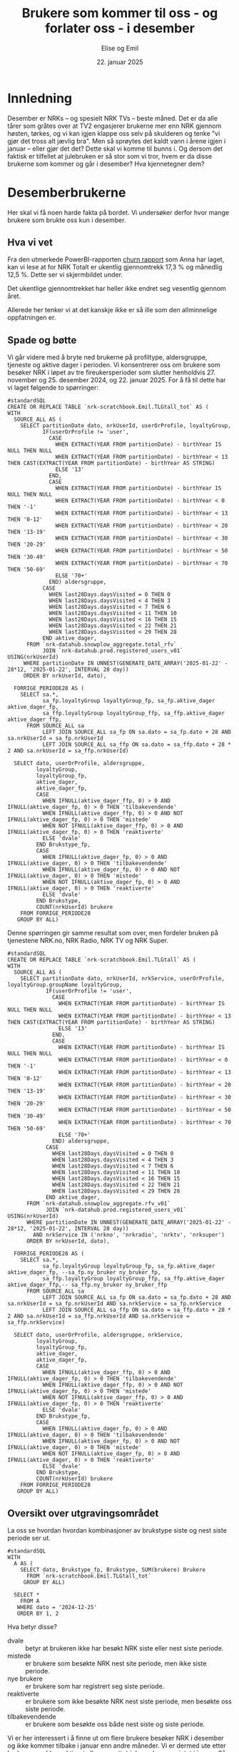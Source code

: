 #+TITLE: Brukere som kommer til oss - og forlater oss - i desember
#+AUTHOR: Elise og Emil
#+DATE: 22. januar 2025
#+PROPERTY: header-args:bigquery :eval never-export :exports both
#+PROPERTY: header-args:python :session *Python* :results silent :eval never-export :exports both
#+EXPORT_FILE_NAME: readme.org

#+begin_src emacs-lisp :exports results :results none
  ;; Dette gjør om bigquery-blokker til sql-blokker (for å få fargelegging på teksten)
  ;; og fjerner results-nøkkelordet (som gjemmer resultatene på github)
  (defun bytt-bigquery-til-sql (s backend info)
    (replace-regexp-in-string "bigquery" "sql" s))

  (defun fjern-resultatmerke (s backend info)
    (replace-regexp-in-string "#\\+results:[ ]+" "" s))

  (add-to-list 'org-export-filter-src-block-functions
    	     'bytt-bigquery-til-sql)
  (add-to-list 'org-export-filter-body-functions
    	     'fjern-resultatmerke)
#+end_src
* Innledning
Desember er NRKs -- og spesielt NRK TVs -- beste måned. Det er da alle tårer som gråtes over at TV2 engasjerer brukerne mer enn NRK gjennom høsten, tørkes, og vi kan igjen klappe oss selv på skulderen og tenke "vi gjør det tross alt jævlig bra". Men så sprøytes det kaldt vann i årene igjen i januar -- eller gjør det det? Dette skal vi komme til bunns i. Og dersom det faktisk er tilfellet at julebruken er så stor som vi tror, hvem er da disse brukerne som kommer og går i desember? Hva kjennetegner dem?

* Desemberbrukerne
Her skal vi få noen harde fakta på bordet. Vi undersøker derfor hvor mange brukere som brukte oss kun i desember.

** Hva vi vet
Fra den utmerkede PowerBI-rapporten [[https://app.powerbi.com/groups/me/reports/72329435-35f3-41bb-aca0-04ab7fa7648f/8e265bcd68002eea17ad?ctid=9d2ac018-e843-4e14-9e2b-4e0ddac75450&experience=power-bi&bookmarkGuid=b2660ab35ca0c8c3000d][churn rapport]] som Anna har laget, kan vi lese at for NRK Totalt er ukentlig gjennomtrekk 17,3 % og månedlig 12,5 %. Dette ser vi skjermbildet under.

[[file:figurer/Churnskjermdump.png]]

Det ukentlige gjennomtrekket har heller ikke endret seg vesentlig gjennom året.

[[file:figurer/Churnskjermdump_detalj.png]]

Allerede her tenker vi at det kanskje ikke er så ille som den allminnelige oppfatningen er.

** Spade og bøtte
Vi går videre med å bryte ned brukerne på profiltype, aldersgruppe, tjeneste og aktive dager i perioden. Vi konsentrerer oss om brukere som besøker NRK i løpet av tre fireukersperioder som slutter henholdvis 27. november og 25. desember 2024, og 22. januar 2025. For å få til dette har vi laget følgende to spørringer:

#+begin_src bigquery :results silent
  #standardSQL
  CREATE OR REPLACE TABLE `nrk-scratchbook.Emil.TLGtall_tot` AS (
  WITH
    SOURCE_ALL AS (
      SELECT partitionDate dato, nrkUserId, userOrProfile, loyaltyGroup,
             IF(userOrProfile != 'user',
               CASE
                 WHEN EXTRACT(YEAR FROM partitionDate) - birthYear IS NULL THEN NULL
                 WHEN EXTRACT(YEAR FROM partitionDate) - birthYear < 13 THEN CAST(EXTRACT(YEAR FROM partitionDate) - birthYear AS STRING)
                 ELSE '13'
               END,
               CASE
                 WHEN EXTRACT(YEAR FROM partitionDate) - birthYear IS NULL THEN NULL
                 WHEN EXTRACT(YEAR FROM partitionDate) - birthYear < 0 THEN '-1'
                 WHEN EXTRACT(YEAR FROM partitionDate) - birthYear < 13 THEN '0-12'
                 WHEN EXTRACT(YEAR FROM partitionDate) - birthYear < 20 THEN '13-19'
                 WHEN EXTRACT(YEAR FROM partitionDate) - birthYear < 30 THEN '20-29'
                 WHEN EXTRACT(YEAR FROM partitionDate) - birthYear < 50 THEN '30-49'
                 WHEN EXTRACT(YEAR FROM partitionDate) - birthYear < 70 THEN '50-69'
                 ELSE '70+'
               END) aldersgruppe,
             CASE
               WHEN last28Days.daysVisited = 0 THEN 0
               WHEN last28Days.daysVisited < 4 THEN 3
               WHEN last28Days.daysVisited < 7 THEN 6
               WHEN last28Days.daysVisited < 11 THEN 10
               WHEN last28Days.daysVisited < 16 THEN 15
               WHEN last28Days.daysVisited < 22 THEN 21
               WHEN last28Days.daysVisited < 29 THEN 28
             END aktive_dager,
        FROM `nrk-datahub.snowplow_aggregate.total_rfv`
             JOIN `nrk-datahub.prod.registered_users_v01` USING(nrkUserId)
       WHERE partitionDate IN UNNEST(GENERATE_DATE_ARRAY('2025-01-22' - 28*12, '2025-01-22', INTERVAL 28 day))
       ORDER BY nrkUserId, dato),

    FORRIGE_PERIODE28 AS (
      SELECT sa.*,
             sa_fp.loyaltyGroup loyaltyGroup_fp, sa_fp.aktive_dager aktive_dager_fp,
             sa_ffp.loyaltyGroup loyaltyGroup_ffp, sa_ffp.aktive_dager aktive_dager_ffp,
        FROM SOURCE_ALL sa
             LEFT JOIN SOURCE_ALL sa_fp ON sa.dato = sa_fp.dato + 28 AND sa.nrkUserId = sa_fp.nrkUserId
             LEFT JOIN SOURCE_ALL sa_ffp ON sa.dato = sa_ffp.dato + 28 * 2 AND sa.nrkUserId = sa_ffp.nrkUserId)
      
    SELECT dato, userOrProfile, aldersgruppe, 
           loyaltyGroup,
           loyaltyGroup_fp,
           aktive_dager,
           aktive_dager_fp,
           CASE
             WHEN IFNULL(aktive_dager_ffp, 0) > 0 AND IFNULL(aktive_dager_fp, 0) > 0 THEN 'tilbakevendende'
             WHEN IFNULL(aktive_dager_ffp, 0) > 0 AND NOT IFNULL(aktive_dager_fp, 0) > 0 THEN 'mistede'
             WHEN NOT IFNULL(aktive_dager_ffp, 0) > 0 AND IFNULL(aktive_dager_fp, 0) > 0 THEN 'reaktiverte'
             ELSE 'dvale'
           END Brukstype_fp,
           CASE
             WHEN IFNULL(aktive_dager_fp, 0) > 0 AND IFNULL(aktive_dager, 0) > 0 THEN 'tilbakevendende'
             WHEN IFNULL(aktive_dager_fp, 0) > 0 AND NOT IFNULL(aktive_dager, 0) > 0 THEN 'mistede'
             WHEN NOT IFNULL(aktive_dager_fp, 0) > 0 AND IFNULL(aktive_dager, 0) > 0 THEN 'reaktiverte'
             ELSE 'dvale'
           END Brukstype,
           COUNT(nrkUserId) brukere
      FROM FORRIGE_PERIODE28
     GROUP BY ALL)
#+end_src

Denne spørringen gir samme resultat som over, men fordeler bruken på tjenestene NRK.no, NRK Radio, NRK TV og NRK Super.
#+begin_src bigquery :results silent
  #standardSQL
  CREATE OR REPLACE TABLE `nrk-scratchbook.Emil.TLGtall` AS (
  WITH
    SOURCE_ALL AS (
      SELECT partitionDate dato, nrkUserId, nrkService, userOrProfile, loyaltyGroup.groupName loyaltyGroup,
              IF(userOrProfile != 'user',
                CASE
                  WHEN EXTRACT(YEAR FROM partitionDate) - birthYear IS NULL THEN NULL
                  WHEN EXTRACT(YEAR FROM partitionDate) - birthYear < 13 THEN CAST(EXTRACT(YEAR FROM partitionDate) - birthYear AS STRING)
                  ELSE '13'
                END,
                CASE
                  WHEN EXTRACT(YEAR FROM partitionDate) - birthYear IS NULL THEN NULL
                  WHEN EXTRACT(YEAR FROM partitionDate) - birthYear < 0 THEN '-1'
                  WHEN EXTRACT(YEAR FROM partitionDate) - birthYear < 13 THEN '0-12'
                  WHEN EXTRACT(YEAR FROM partitionDate) - birthYear < 20 THEN '13-19'
                  WHEN EXTRACT(YEAR FROM partitionDate) - birthYear < 30 THEN '20-29'
                  WHEN EXTRACT(YEAR FROM partitionDate) - birthYear < 50 THEN '30-49'
                  WHEN EXTRACT(YEAR FROM partitionDate) - birthYear < 70 THEN '50-69'
                  ELSE '70+'
                END) aldersgruppe,
              CASE
                WHEN last28Days.daysVisited = 0 THEN 0
                WHEN last28Days.daysVisited < 4 THEN 3
                WHEN last28Days.daysVisited < 7 THEN 6
                WHEN last28Days.daysVisited < 11 THEN 10
                WHEN last28Days.daysVisited < 16 THEN 15
                WHEN last28Days.daysVisited < 22 THEN 21
                WHEN last28Days.daysVisited < 29 THEN 28
              END aktive_dager,
        FROM `nrk-datahub.snowplow_aggregate.rfv_v01`
              JOIN `nrk-datahub.prod.registered_users_v01` USING(nrkUserId)
        WHERE partitionDate IN UNNEST(GENERATE_DATE_ARRAY('2025-01-22' - 28*12, '2025-01-22', INTERVAL 28 day))
          AND nrkService IN ('nrkno', 'nrkradio', 'nrktv', 'nrksuper')
        ORDER BY nrkUserId, dato),

    FORRIGE_PERIODE28 AS (
      SELECT sa.*,
             sa_fp.loyaltyGroup loyaltyGroup_fp, sa_fp.aktive_dager aktive_dager_fp, --sa_fp.ny_bruker ny_bruker_fp,
             sa_ffp.loyaltyGroup loyaltyGroup_ffp, sa_ffp.aktive_dager aktive_dager_ffp,-- sa_ffp.ny_bruker ny_bruker_ffp
        FROM SOURCE_ALL sa
             LEFT JOIN SOURCE_ALL sa_fp ON sa.dato = sa_fp.dato + 28 AND sa.nrkUserId = sa_fp.nrkUserId AND sa.nrkService = sa_fp.nrkService
             LEFT JOIN SOURCE_ALL sa_ffp ON sa.dato = sa_ffp.dato + 28 * 2 AND sa.nrkUserId = sa_ffp.nrkUserId AND sa.nrkService = sa_ffp.nrkService)
      
    SELECT dato, userOrProfile, aldersgruppe, nrkService,
           loyaltyGroup,
           loyaltyGroup_fp,
           aktive_dager,
           aktive_dager_fp,
           CASE
             WHEN IFNULL(aktive_dager_ffp, 0) > 0 AND IFNULL(aktive_dager_fp, 0) > 0 THEN 'tilbakevendende'
             WHEN IFNULL(aktive_dager_ffp, 0) > 0 AND NOT IFNULL(aktive_dager_fp, 0) > 0 THEN 'mistede'
             WHEN NOT IFNULL(aktive_dager_ffp, 0) > 0 AND IFNULL(aktive_dager_fp, 0) > 0 THEN 'reaktiverte'
             ELSE 'dvale'
           END Brukstype_fp,
           CASE
             WHEN IFNULL(aktive_dager_fp, 0) > 0 AND IFNULL(aktive_dager, 0) > 0 THEN 'tilbakevendende'
             WHEN IFNULL(aktive_dager_fp, 0) > 0 AND NOT IFNULL(aktive_dager, 0) > 0 THEN 'mistede'
             WHEN NOT IFNULL(aktive_dager_fp, 0) > 0 AND IFNULL(aktive_dager, 0) > 0 THEN 'reaktiverte'
             ELSE 'dvale'
           END Brukstype,
           COUNT(nrkUserId) brukere
      FROM FORRIGE_PERIODE28
     GROUP BY ALL)
#+end_src

** Oversikt over utgravingsområdet
La oss se hvordan hvordan kombinasjoner av brukstype siste og nest siste periode ser ut.

#+begin_src bigquery
  #standardSQL
  WITH
    A AS (
      SELECT dato, Brukstype_fp, Brukstype, SUM(brukere) Brukere
        FROM `nrk-scratchbook.Emil.TLGtall_tot`
       GROUP BY ALL)

    SELECT *
      FROM A
     WHERE dato = '2024-12-25'
     ORDER BY 1, 2
#+end_src

#+RESULTS:
|       dato | Brukstype_fp    | Brukstype       | Brukere |
|------------+-----------------+-----------------+---------|
| 2024-12-25 | dvale           | reaktiverte     |  132385 |
| 2024-12-25 | dvale           | nye brukere     |   41071 |
| 2024-12-25 | dvale           | dvale           |   18501 |
| 2024-12-25 | mistede         | reaktiverte     |   85071 |
| 2024-12-25 | mistede         | dvale           |  103604 |
| 2024-12-25 | nye brukere     | reaktiverte     |     128 |
| 2024-12-25 | nye brukere     | dvale           |      11 |
| 2024-12-25 | nye brukere     | tilbakevendende |   35212 |
| 2024-12-25 | nye brukere     | mistede         |   14965 |
| 2024-12-25 | reaktiverte     | tilbakevendende |  193173 |
| 2024-12-25 | reaktiverte     | mistede         |   93507 |
| 2024-12-25 | tilbakevendende | tilbakevendende | 1574456 |
| 2024-12-25 | tilbakevendende | mistede         |  106886 |

Hva betyr disse?
- dvale :: betyr at brukeren ikke har besøkt NRK siste eller nest siste periode.
- mistede :: er brukere som besøkte NRK nest site periode, men ikke siste periode.
- nye brukere :: er brukere som har registrert seg siste periode.
- reaktiverte :: er brukere som ikke besøkte NRK nest siste periode, men besøkte oss siste periode.
- tilbakevendende :: er brukere som besøkte oss både nest siste og siste periode.

Vi er her interessert i å finne ut om flere brukere besøker NRK i desember og ikke kommer tilbake i januar enn andre måneder. Vi er dermed ute etter brukere som ble reaktivert eller opprettet i desember og mistet i januar. Så vi finner også snittet for fireukersperiodene vi har data for.


** Det første jordlaget
Vi begynner med å se på hvor stor andel av brukerne som bare har besøkt NRK i desember, og sammenligner med de andre månedene.
#+name: spørring
#+begin_src bigquery
  #standardSQL
  WITH
    GL AS (
      SELECT userOrProfile, dato, 
             SUM(IF((Brukstype_fp = 'reaktiverte' OR Brukstype_fp = 'nye brukere')
  		  AND (Brukstype = 'mistede'), brukere, 0)) `Kommer og drar`,
             SUM(IF(Brukstype_fp != 'dvale' OR Brukstype_fp != 'mistede', brukere, 0)) `Tot brukere`,
        FROM `nrk-scratchbook.Emil.TLGtall_tot`
       GROUP BY ALL),

    UR AS (
    SELECT CONCAT(FORMAT_DATE('%d. %h', LAG(dato, 2) OVER(PARTITION BY userOrProfile ORDER BY dato)), ' - ',
  		FORMAT_DATE('%d. %h', LAG(dato) OVER(PARTITION BY userOrProfile ORDER BY dato))) periode,
           ,*,
           ROUND(`Kommer og drar` / `Tot brukere`, 3) Andel
      FROM GL)
    
    SELECT * EXCEPT(dato)
      FROM UR
     WHERE periode IS NOT NULL
     ORDER BY 2, dato
#+end_src

#+RESULTS:
| periode           | userOrProfile | Kommer og drar | Tot brukere | Andel |
|-------------------+---------------+----------------+-------------+-------|
| 21. Feb - 20. Mar | profile       |          39438 |      278266 | 0.142 |
| 20. Mar - 17. Apr | profile       |          15730 |      276197 | 0.057 |
| 17. Apr - 15. May | profile       |          20099 |      286206 |  0.07 |
| 15. May - 12. Jun | profile       |          18263 |      290490 | 0.063 |
| 12. Jun - 10. Jul | profile       |          17408 |      297023 | 0.059 |
| 10. Jul - 07. Aug | profile       |          21186 |      306837 | 0.069 |
| 07. Aug - 04. Sep | profile       |          19766 |      310145 | 0.064 |
| 04. Sep - 02. Oct | profile       |          18065 |      312503 | 0.058 |
| 02. Oct - 30. Oct | profile       |          19462 |      314223 | 0.062 |
| 30. Oct - 27. Nov | profile       |          18967 |      320044 | 0.059 |
| 27. Nov - 25. Dec | profile       |          16936 |      335046 | 0.051 |
| 25. Dec - 22. Jan | profile       |          25796 |      340758 | 0.076 |
| 21. Feb - 20. Mar | user          |         233757 |     1967311 | 0.119 |
| 20. Mar - 17. Apr | user          |          52954 |     1948484 | 0.027 |
| 17. Apr - 15. May | user          |          83337 |     1861072 | 0.045 |
| 15. May - 12. Jun | user          |          64884 |     1840673 | 0.035 |
| 12. Jun - 10. Jul | user          |          62423 |     1858375 | 0.034 |
| 10. Jul - 07. Aug | user          |          78821 |     1879254 | 0.042 |
| 07. Aug - 04. Sep | user          |          67326 |     1883778 | 0.036 |
| 04. Sep - 02. Oct | user          |          62652 |     1904227 | 0.033 |
| 02. Oct - 30. Oct | user          |          66746 |     1920590 | 0.035 |
| 30. Oct - 27. Nov | user          |          58076 |     2020891 | 0.029 |
| 27. Nov - 25. Dec | user          |          76571 |     2063924 | 0.037 |
| 25. Dec - 22. Jan | user          |          58829 |     2106197 | 0.028 |

#+begin_src python
  import pandas as pd
  import matplotlib.pyplot as plt
  import numpy as np
  import pandas_gbq
#+end_src

#+begin_src python :exports none :noweb yes
  spørring = """
  <<spørring>>
  """
#+end_src

#+begin_src python
  df = pandas_gbq.read_gbq(spørring, dialect = "standard")
  df.periode = df.periode.str.replace("-", "-\n")
#+end_src

#+begin_src python :results graphics file :file figurer/profiler.png
  benevning = ["Andel", "Antall"]
  tittel = " brukere som kommer og går i samme periode"
  x_lapp = "Periode"
  y_lapp = " brukere"

  fig,ax = plt.subplots(2, 1, figsize = (11,7), layout="constrained")
  ax[0].plot(df.loc[df.userOrProfile=="profile"].periode,
             df.loc[df.userOrProfile=="profile"].Andel,label="profile")
  ax[0].plot(df.loc[df.userOrProfile=="user"].periode,
             df.loc[df.userOrProfile=="user"].Andel,label="user")

  ax[1].plot(df.loc[df.userOrProfile=="profile"].periode,
             df.loc[df.userOrProfile=="profile", "Kommer og drar"], label="profile")
  ax[1].plot(df.loc[df.userOrProfile=="user"].periode,
             df.loc[df.userOrProfile=="user", "Kommer og drar"], label="user")

  ax[0].legend(loc="upper left")
  for i in range(2):
      ax[i].set_title(benevning[i]+tittel)
      ax[i].set_xlabel(x_lapp)
      ax[i].set_ylabel(benevning[i]+y_lapp)
  fig
#+end_src

#+RESULTS:
[[file:figurer/profiler.png]]

Det er bare 7,6 % av barneprofilene og 2,8 % av voksenprofilene som kommer til oss og forlater oss i desember.

*** Lojalitet
Hvordan ser dette ut per lojalitetsgruppe? Blanke verdier er brukere som ikke har fått noen gruppe ennå.
#+name: spørring2
#+begin_src bigquery
  #standardSQL
  WITH
    GL AS (
      SELECT userOrProfile, dato, loyaltyGroup_fp lojalitet,
             SUM(IF((Brukstype_fp = 'reaktiverte' OR Brukstype_fp = 'Nye brukere')
  		  AND (Brukstype = 'mistede'), brukere, 0)) `Kommer og drar`,
             SUM(IF(Brukstype_fp != 'dvale' OR Brukstype_fp != 'mistede', brukere, 0)) `Tot brukere`,
        FROM `nrk-scratchbook.Emil.TLGtall_tot`
       GROUP BY ALL),

    UR AS (
    SELECT CONCAT(FORMAT_DATE('%d. %h', LAG(dato,2) OVER(PARTITION BY userOrProfile, lojalitet ORDER BY dato)), ' - ',
  		FORMAT_DATE('%d. %h', LAG(dato) OVER(PARTITION BY userOrProfile, lojalitet ORDER BY dato))) periode,
           ,*,
           ROUND(`Kommer og drar` / `Tot brukere`, 3) Andel
      FROM GL)
    
    SELECT * EXCEPT(dato)
      FROM UR
     WHERE periode IS NOT NULL
     ORDER BY 2, dato, 3
#+end_src

#+begin_src python :exports none :noweb yes
  spørring = """
  <<spørring2>>
  """
#+end_src

#+begin_src python
  df = pandas_gbq.read_gbq(spørring, dialect = "standard")
  df.periode = df.periode.str.replace("-", "-\n")
  df = df.loc[~df.lojalitet.isna()]
#+end_src

#+begin_src python :results graphics file :file figurer/profiler_og_lojalitet.png
  fig,ax = plt.subplots(2, 1, figsize = (11,7), layout="constrained")
  for p, l in  [[p,l] for l in df.lojalitet.unique()[::-1] for p in df.userOrProfile.unique()]:   
      ax[0].plot(df.loc[(df.userOrProfile==p) & (df.lojalitet==l)].periode,
                 df.loc[(df.userOrProfile==p) & (df.lojalitet==l)].Andel, label=p+": "+l)
      ax[1].plot(df.loc[(df.userOrProfile==p) & (df.lojalitet==l)].periode,
                 df.loc[(df.userOrProfile==p) & (df.lojalitet==l), "Kommer og drar"], label=p+": "+l)

  ax[0].legend(loc="upper left")
  for i in range(2):
      ax[i].set_title(benevning[i]+tittel)
      ax[i].set_xlabel(x_lapp)
      ax[i].set_ylabel(benevning[i]+y_lapp)

  fig
#+end_src

[[file:figurer/profiler_og_lojalitet.png]]

Ikke overraskende er det flest antall brukerne som er minst lojale som kommer og går i desember, men dette gjelder kun barneprofilene. Blant voksenprofilene er andelen som kommer og går i desember mindre enn andre måneder. Det er også blant disse brukerne andelen som kommer og går i desember er størst.

*** Tjeneste
Nå gjør vi samme øvelse per tjeneste:
#+begin_src bigquery
  #standardSQL
   SELECT userOrProfile, nrkService, 
        SUM(IF((`Brukstype des` = 'reaktiverte' OR `Brukstype des` = 'Nye brukere') AND (`Brukstype jan` = 'mistede' OR `Brukstype jan` IS NULL), brukere, 0)) `Kommer og drar i des`,
        SUM(IF(`Brukstype des` IS NOT NULL OR `Brukstype des` != 'mistede', brukere, 0)) `Tot brukere i desember`,
        ROUND(SUM(IF((`Brukstype des` = 'reaktiverte' OR `Brukstype des` = 'Nye brukere') AND (`Brukstype jan` = 'mistede' OR `Brukstype jan` IS NULL), brukere, 0)) / SUM(IF(`Brukstype des` IS NOT NULL OR `Brukstype des` != 'mistede', brukere, 0)), 3) andel
   FROM `nrk-scratchbook.Emil.TLGtall`
  --WHERE (`Brukstype jan` = 'mistede' OR `Brukstype jan` IS NULL)
  GROUP BY ALL
  ORDER BY 1, 2
#+end_src

#+RESULTS:
| userOrProfile | nrkService | Kommer og drar i des | Tot brukere i desember | andel |
|---------------+------------+----------------------+------------------------+-------|
| profile       | nrkno      |              1082918 |                1494980 | 0.724 |
| profile       | nrkradio   |              1082918 |                1494980 | 0.724 |
| profile       | nrksuper   |               552519 |                3341000 | 0.165 |
| profile       | nrktv      |               611282 |                3080540 | 0.198 |
| user          | nrkno      |              3203216 |               21539644 | 0.149 |
| user          | nrkradio   |              4623324 |               17065820 | 0.271 |
| user          | nrksuper   |              6718204 |               12596668 | 0.533 |
| user          | nrktv      |              2312538 |               24758064 | 0.093 |

*** Aldersgrupper
Nå skal vi gjøre samme øvelse for voksenprofiler fordelt på alder
#+name: spørring3
#+begin_src bigquery
  #standardSQL
  WITH
    GL AS (
      SELECT dato, aldersgruppe, userOrProfile,
             SUM(IF((Brukstype_fp = 'reaktiverte' OR Brukstype_fp = 'Nye brukere')
  		  AND (Brukstype = 'mistede'), brukere, 0)) `Kommer og drar`,
             SUM(IF(Brukstype_fp != 'dvale' OR Brukstype_fp != 'mistede', brukere, 0)) `Tot brukere`,
        FROM `nrk-scratchbook.Emil.TLGtall_tot`
       GROUP BY ALL),

    UR AS (
      SELECT CONCAT(FORMAT_DATE('%d. %h', LAG(dato, 2) OVER(PARTITION BY aldersgruppe ORDER BY dato)), ' - ',
  		  FORMAT_DATE('%d. %h', LAG(dato) OVER(PARTITION BY aldersgruppe ORDER BY dato))) periode,
             ,*,
             ROUND(`Kommer og drar` / `Tot brukere`, 3) Andel
        FROM GL
       WHERE userOrProfile = 'user')
    
    SELECT * EXCEPT(dato, userOrProfile)
      FROM UR
     WHERE periode IS NOT NULL
       AND NOT (aldersgruppe = '-1' OR aldersgruppe IS NULL)
     ORDER BY 2, dato, 3
#+end_src

#+begin_src python :exports none :noweb yes
  spørring = """
  <<spørring3>>
  """
#+end_src

#+begin_src python
  df = pandas_gbq.read_gbq(spørring, dialect = "standard")
  df.periode = df.periode.str.replace("-", "-\n")
#+end_src

#+begin_src python :results graphics file :file figurer/alder.png
  fig,ax = plt.subplots(2, 1, figsize = (11,7), layout="constrained")
  for a in df.aldersgruppe.unique():
      ax[0].plot(df.loc[df.aldersgruppe == a].periode, df.loc[df.aldersgruppe == a].Andel, label=a)
      ax[1].plot(df.loc[df.aldersgruppe == a].periode, df.loc[df.aldersgruppe == a, "Kommer og drar"], label=a)

  ax[0].legend(loc="upper left")
  for i in range(2):
      ax[i].set_title(benevning[i]+tittel)
      ax[i].set_xlabel(x_lapp)
      ax[i].set_ylabel(benevning[i]+y_lapp)
  fig
#+end_src

** Hvem var brukerne som kom og dro i desember?
